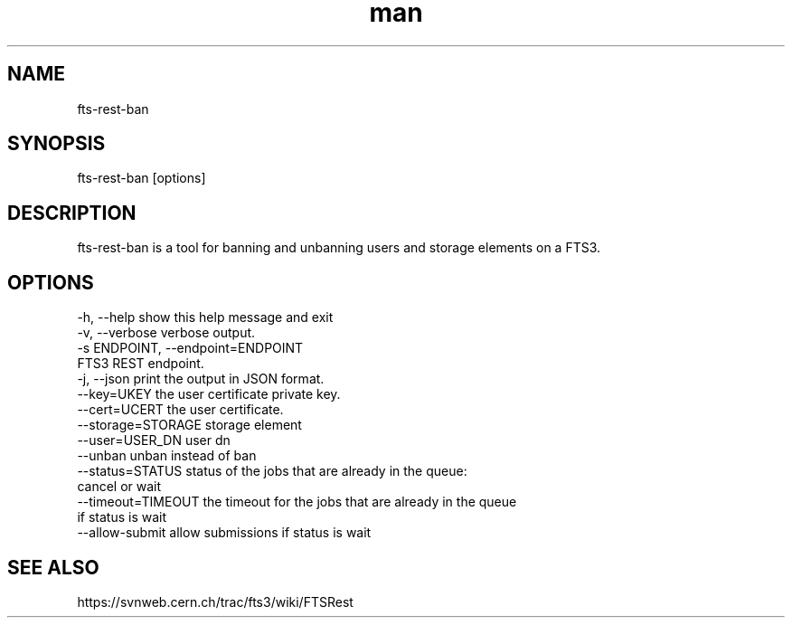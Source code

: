 .\" Manpage for fts-rest-ban.
.\" Contact michal.simon@cern.ch to correct errors or typos.
.TH man 1 "20 May 2014" "1.0" "fts-rest-ban man page"
.SH NAME
fts-rest-ban
.SH SYNOPSIS
fts-rest-ban [options]
.SH DESCRIPTION
fts-rest-ban is a tool for banning and unbanning users and storage elements on a FTS3.
.SH OPTIONS
  -h, --help            show this help message and exit
  -v, --verbose         verbose output.
  -s ENDPOINT, --endpoint=ENDPOINT
                        FTS3 REST endpoint.
  -j, --json            print the output in JSON format.
  --key=UKEY            the user certificate private key.
  --cert=UCERT          the user certificate.
  --storage=STORAGE     storage element
  --user=USER_DN        user dn
  --unban               unban instead of ban
  --status=STATUS       status of the jobs that are already in the queue:
                        cancel or wait
  --timeout=TIMEOUT     the timeout for the jobs that are already in the queue
                        if status is wait
  --allow-submit        allow submissions if status is wait


.SH SEE ALSO
https://svnweb.cern.ch/trac/fts3/wiki/FTSRest
